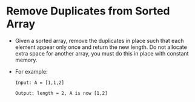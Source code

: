 * Remove Duplicates from Sorted Array
  + Given a sorted array, remove the duplicates in place such that each element
    appear only once and return the new length.
    Do not allocate extra space for another array, you must do this in place
    with constant memory.
  + For example:
    #+begin_example
      Input: A = [1,1,2]

      Output: length = 2, A is now [1,2]
    #+end_example
